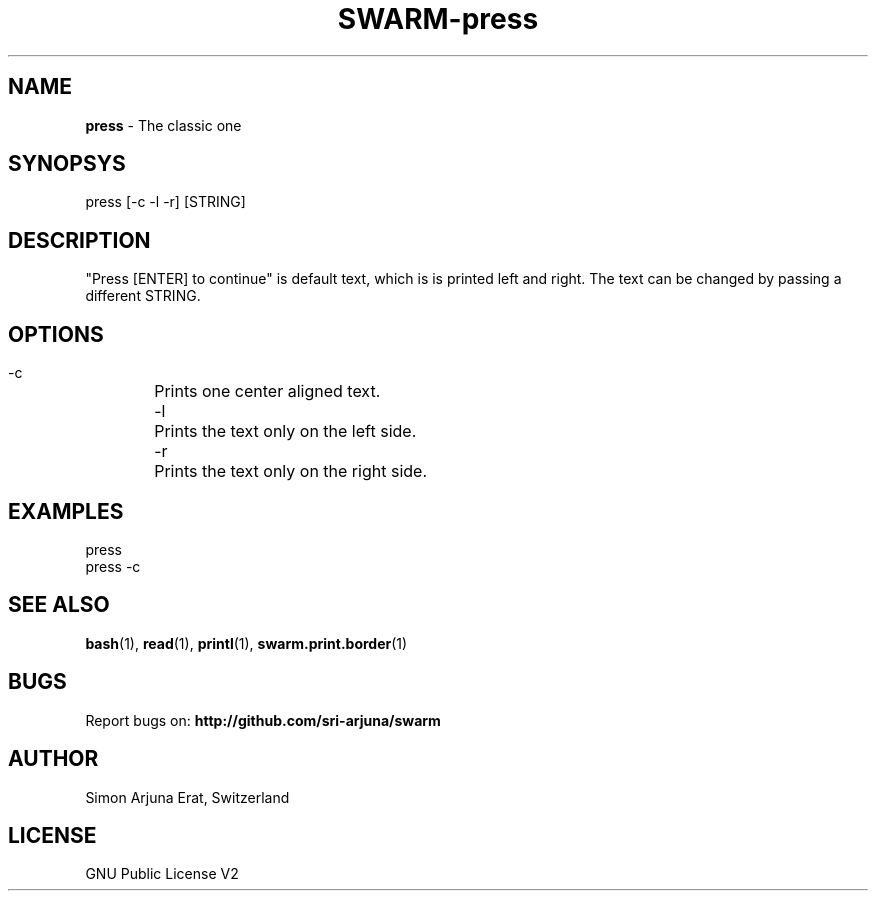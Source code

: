 .TH SWARM-press 1 "Copyleft 1995-2020" "SWARM 1.0" "SWARM Manual"

.SH NAME
\fBpress\fP - The classic one


.SH SYNOPSYS
press [-c -l -r] [STRING]

.SH DESCRIPTION

"Press [ENTER] to continue" is default text, which is is printed left and right. The text can be changed by passing a different STRING.

.SH OPTIONS
 -c	Prints one center aligned text.
 -l	Prints the text only on the left side.
 -r	Prints the text only on the right side.

.SH EXAMPLES
press
.RE
press -c


.SH SEE ALSO
\fBbash\fP(1), \fBread\fP(1), \fBprintl\fP(1), \fBswarm.print.border\fP(1)

.SH BUGS
Report bugs on: \fBhttp://github.com/sri-arjuna/swarm\fP

.SH AUTHOR
Simon Arjuna Erat, Switzerland

.SH LICENSE
GNU Public License V2
